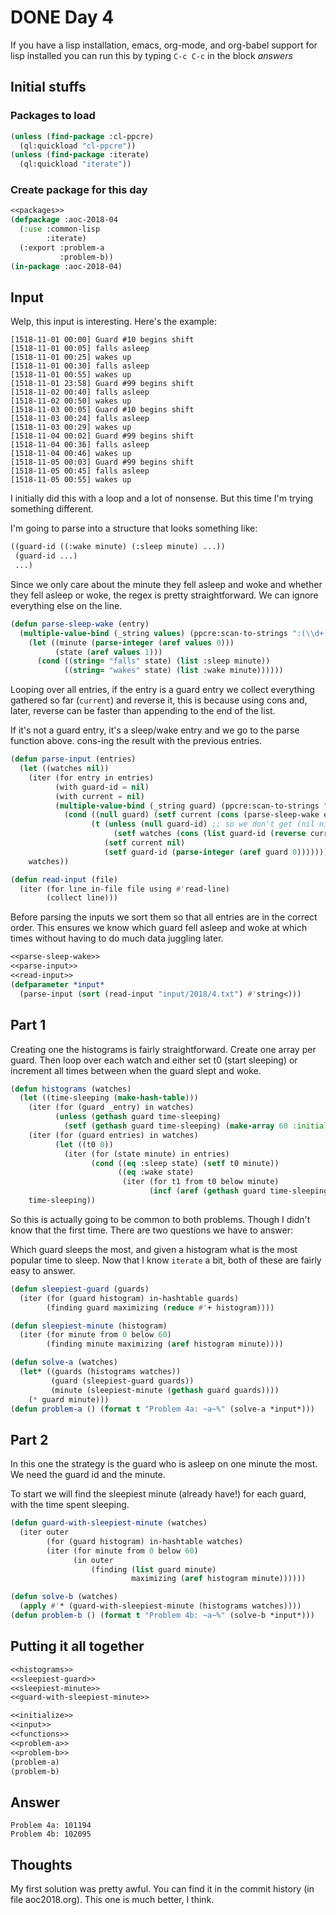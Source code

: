 #+STARTUP: indent
#+OPTIONS: num:nil toc:nil
* DONE Day 4
If you have a lisp installation, emacs, org-mode, and org-babel
support for lisp installed you can run this by typing =C-c C-c= in the
block [[answers][answers]]
** Initial stuffs
*** Packages to load
#+NAME: packages
#+BEGIN_SRC lisp
  (unless (find-package :cl-ppcre)
    (ql:quickload "cl-ppcre"))
  (unless (find-package :iterate)
    (ql:quickload "iterate"))
#+END_SRC
*** Create package for this day
#+NAME: initialize
#+BEGIN_SRC lisp :noweb yes
  <<packages>>
  (defpackage :aoc-2018-04
    (:use :common-lisp
          :iterate)
    (:export :problem-a
             :problem-b))
  (in-package :aoc-2018-04)
#+END_SRC
** Input
Welp, this input is interesting. Here's the example:
#+BEGIN_EXAMPLE
[1518-11-01 00:00] Guard #10 begins shift
[1518-11-01 00:05] falls asleep
[1518-11-01 00:25] wakes up
[1518-11-01 00:30] falls asleep
[1518-11-01 00:55] wakes up
[1518-11-01 23:58] Guard #99 begins shift
[1518-11-02 00:40] falls asleep
[1518-11-02 00:50] wakes up
[1518-11-03 00:05] Guard #10 begins shift
[1518-11-03 00:24] falls asleep
[1518-11-03 00:29] wakes up
[1518-11-04 00:02] Guard #99 begins shift
[1518-11-04 00:36] falls asleep
[1518-11-04 00:46] wakes up
[1518-11-05 00:03] Guard #99 begins shift
[1518-11-05 00:45] falls asleep
[1518-11-05 00:55] wakes up
#+END_EXAMPLE
I initially did this with a loop and a lot of nonsense. But this time
I'm trying something different.

I'm going to parse into a structure that looks something like:
#+BEGIN_SRC lisp
  ((guard-id ((:wake minute) (:sleep minute) ...))
   (guard-id ...)
   ...)
#+END_SRC
Since we only care about the minute they fell asleep and woke and
whether they fell asleep or woke, the regex is pretty
straightforward. We can ignore everything else on the line.
#+NAME: parse-sleep-wake
#+BEGIN_SRC lisp
  (defun parse-sleep-wake (entry)
    (multiple-value-bind (_string values) (ppcre:scan-to-strings ":(\\d+)\\] (falls|wakes)" entry)
      (let ((minute (parse-integer (aref values 0)))
            (state (aref values 1)))
        (cond ((string= "falls" state) (list :sleep minute))
              ((string= "wakes" state) (list :wake minute))))))
#+END_SRC
Looping over all entries, if the entry is a guard entry we collect
everything gathered so far (=current=) and reverse it, this is because
using cons and, later, reverse can be faster than appending to the end
of the list.

If it's not a guard entry, it's a sleep/wake entry and we go to the
parse function above. cons-ing the result with the previous entries.
#+NAME: parse-input
#+BEGIN_SRC lisp
  (defun parse-input (entries)
    (let ((watches nil))
      (iter (for entry in entries)
            (with guard-id = nil)
            (with current = nil)
            (multiple-value-bind (_string guard) (ppcre:scan-to-strings "Guard #(\\d+)" entry)
              (cond ((null guard) (setf current (cons (parse-sleep-wake entry) current)))
                    (t (unless (null guard-id) ;; so we don't get (nil nil)
                         (setf watches (cons (list guard-id (reverse current)) watches)))
                       (setf current nil)
                       (setf guard-id (parse-integer (aref guard 0)))))))
      watches))
#+END_SRC

#+NAME: read-input
#+BEGIN_SRC lisp
    (defun read-input (file)
      (iter (for line in-file file using #'read-line)
            (collect line)))
#+END_SRC
Before parsing the inputs we sort them so that all entries are in the
correct order. This ensures we know which guard fell asleep and woke
at which times without having to do much data juggling later.
#+NAME: input
#+BEGIN_SRC lisp :noweb yes
  <<parse-sleep-wake>>
  <<parse-input>>
  <<read-input>>
  (defparameter *input*
    (parse-input (sort (read-input "input/2018/4.txt") #'string<)))
#+END_SRC
** Part 1
Creating one the histograms is fairly straightforward. Create one
array per guard. Then loop over each watch and either set t0 (start
sleeping) or increment all times between when the guard slept and
woke.
#+NAME: histograms
#+BEGIN_SRC lisp
  (defun histograms (watches)
    (let ((time-sleeping (make-hash-table)))
      (iter (for (guard _entry) in watches)
            (unless (gethash guard time-sleeping)
              (setf (gethash guard time-sleeping) (make-array 60 :initial-element 0))))
      (iter (for (guard entries) in watches)
            (let ((t0 0))
              (iter (for (state minute) in entries)
                    (cond ((eq :sleep state) (setf t0 minute))
                          ((eq :wake state)
                           (iter (for t1 from t0 below minute)
                                 (incf (aref (gethash guard time-sleeping) t1))))))))
      time-sleeping))
#+END_SRC
So this is actually going to be common to both problems. Though I
didn't know that the first time. There are two questions we have to
answer:

Which guard sleeps the most, and given a histogram what is the most
popular time to sleep. Now that I know =iterate= a bit, both of these
are fairly easy to answer.
#+NAME: sleepiest-guard
#+BEGIN_SRC lisp
  (defun sleepiest-guard (guards)
    (iter (for (guard histogram) in-hashtable guards)
          (finding guard maximizing (reduce #'+ histogram))))
#+END_SRC

#+NAME: sleepiest-minute
#+BEGIN_SRC lisp
  (defun sleepiest-minute (histogram)
    (iter (for minute from 0 below 60)
          (finding minute maximizing (aref histogram minute))))
#+END_SRC

#+NAME: problem-a
#+BEGIN_SRC lisp :noweb yes
  (defun solve-a (watches)
    (let* ((guards (histograms watches))
           (guard (sleepiest-guard guards))
           (minute (sleepiest-minute (gethash guard guards))))
      (* guard minute)))
  (defun problem-a () (format t "Problem 4a: ~a~%" (solve-a *input*)))
#+END_SRC
** Part 2
In this one the strategy is the guard who is asleep on one minute the
most. We need the guard id and the minute.

To start we will find the sleepiest minute (already have!) for each
guard, with the time spent sleeping.
#+NAME: guard-with-sleepiest-minute
#+BEGIN_SRC lisp
  (defun guard-with-sleepiest-minute (watches)
    (iter outer
          (for (guard histogram) in-hashtable watches)
          (iter (for minute from 0 below 60)
                (in outer
                    (finding (list guard minute)
                             maximizing (aref histogram minute))))))
#+END_SRC

#+NAME: problem-b
#+BEGIN_SRC lisp :noweb yes
  (defun solve-b (watches)
    (apply #'* (guard-with-sleepiest-minute (histograms watches))))
  (defun problem-b () (format t "Problem 4b: ~a~%" (solve-b *input*)))
#+END_SRC
** Putting it all together
#+NAME: functions
#+BEGIN_SRC lisp :noweb yes
  <<histograms>>
  <<sleepiest-guard>>
  <<sleepiest-minute>>
  <<guard-with-sleepiest-minute>>
#+END_SRC
#+NAME: answers
#+BEGIN_SRC lisp :results output :exports both :noweb yes :tangle 2018.04.lisp
  <<initialize>>
  <<input>>
  <<functions>>
  <<problem-a>>
  <<problem-b>>
  (problem-a)
  (problem-b)
#+END_SRC
** Answer
#+RESULTS: answers
: Problem 4a: 101194
: Problem 4b: 102095
** Thoughts
My first solution was pretty awful. You can find it in the commit
history (in file aoc2018.org). This one is much better, I think.
